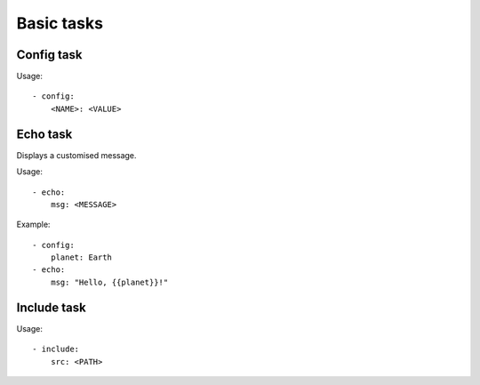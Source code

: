 Basic tasks
===========


Config task
-----------

Usage::

    - config:
        <NAME>: <VALUE>


Echo task
---------

Displays a customised message.

Usage::

    - echo:
        msg: <MESSAGE>

Example::

    - config:
        planet: Earth
    - echo:
        msg: "Hello, {{planet}}!"


Include task
------------

Usage::

    - include:
        src: <PATH>
